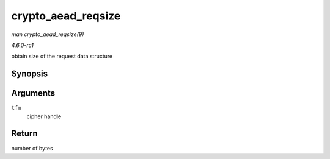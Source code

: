
.. _API-crypto-aead-reqsize:

===================
crypto_aead_reqsize
===================

*man crypto_aead_reqsize(9)*

*4.6.0-rc1*

obtain size of the request data structure


Synopsis
========

.. c:function:: unsigned int crypto_aead_reqsize( struct crypto_aead * tfm )

Arguments
=========

``tfm``
    cipher handle


Return
======

number of bytes
